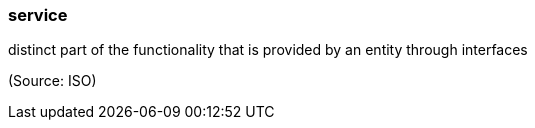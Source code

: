 === service

distinct part of the functionality that is provided by an entity through interfaces

(Source: ISO)

